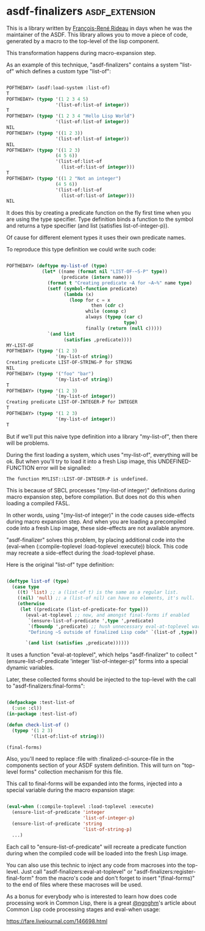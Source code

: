 * asdf-finalizers :asdf_extension:

This is a library written by [[https://twitter.com/ngnghm][François-René Rideau]] in days when he was
the maintainer of the ASDF. This library allows you to move a piece of code,
generated by a macro to the top-level of the lisp component.

This transformation happens during macro-expansion step.

As an example of this technique, "asdf-finalizers" contains a system
"list-of" which defines a custom type "list-of":

#+BEGIN_SRC lisp

POFTHEDAY> (asdf:load-system :list-of)
T
POFTHEDAY> (typep '(1 2 3 4 5)
                  '(list-of:list-of integer))
T
POFTHEDAY> (typep '(1 2 3 4 "Hello Lisp World")
                  '(list-of:list-of integer))
NIL
POFTHEDAY> (typep '((1 2 3))
                  '(list-of:list-of integer))
NIL
POFTHEDAY> (typep '((1 2 3)
                  (4 5 6))
                  '(list-of:list-of
                    (list-of:list-of integer)))
T
POFTHEDAY> (typep '((1 2 "Not an integer")
                  (4 5 6))
                  '(list-of:list-of
                    (list-of:list-of integer)))
NIL
  
#+END_SRC

It does this by creating a predicate function on the fly first time when
you are using the type specifier. Type definition binds a function to
the symbol and returns a type specifier (and list (satisfies
list-of-integer-p)).

Of cause for different element types it uses their own predicate names.

To reproduce this type definition we could write such code:

#+BEGIN_SRC lisp

POFTHEDAY> (deftype my-list-of (type)
             (let* ((name (format nil "LIST-OF-~S-P" type))
                    (predicate (intern name)))
               (format t "Creating predicate ~A for ~A~%" name type)
               (setf (symbol-function predicate)
                     (lambda (x)
                       (loop for c = x
                               then (cdr c)
                             while (consp c)
                             always (typep (car c)
                                           type)
                             finally (return (null c)))))
               `(and list
                     (satisfies ,predicate))))
MY-LIST-OF
POFTHEDAY> (typep '(1 2 3)
                  '(my-list-of string))
Creating predicate LIST-OF-STRING-P for STRING
NIL
POFTHEDAY> (typep '("foo" "bar")
                  '(my-list-of string))
T
POFTHEDAY> (typep '(1 2 3)
                  '(my-list-of integer))
Creating predicate LIST-OF-INTEGER-P for INTEGER
T
POFTHEDAY> (typep '(1 2 3)
                  '(my-list-of integer))
T

#+END_SRC

But if we'll put this naive type definition into a library "my-list-of",
then there will be problems.

During the first loading a system, which uses "my-list-of", everything
will be ok. But when you'll try to load it into a fresh Lisp image, this
UNDEFINED-FUNCTION error will be signalled:

#+BEGIN_SRC text
The function MYLIST::LIST-OF-INTEGER-P is undefined.
#+END_SRC

This is because of SBCL processes "(my-list-of integer)" definitions during
macro expansion step, before compilation. But does not do this when
loading a compiled FASL.

In other words, using "(my-list-of integer)" in the code causes
side-effects during macro expansion step. And when you are loading a
precompiled code into a fresh Lisp image, these side-effects are not
available anymore.

"asdf-finalizer" solves this problem, by placing additional code into
the (eval-when (:compile-toplevel :load-toplevel :execute)) block. This
code may recreate a side-effect during the :load-toplevel phase.

Here is the original "list-of" type definition:

#+BEGIN_SRC lisp

(deftype list-of (type)
  (case type
    ((t) 'list) ;; a (list-of t) is the same as a regular list.
    ((nil) 'null) ;; a (list-of nil) can have no elements, it's null.
    (otherwise
     (let ((predicate (list-of-predicate-for type)))
       (eval-at-toplevel ;; now, and amongst final-forms if enabled
        `(ensure-list-of-predicate ',type ',predicate)
        `(fboundp ',predicate) ;; hush unnecessary eval-at-toplevel warnings
        "Defining ~S outside of finalized Lisp code" `(list-of ,type))
       
       `(and list (satisfies ,predicate))))))

#+END_SRC

It uses a function "eval-at-toplevel", which helps "asdf-finalizer" to
collect "(ensure-list-of-predicate 'integer 'list-of-integer-p)" forms
into a special dynamic variables.

Later, these collected forms should be injected to the top-level with
the call to "asdf-finalizers:final-forms":

#+BEGIN_SRC lisp

(defpackage :test-list-of
  (:use :cl))
(in-package :test-list-of)

(defun check-list-of ()
  (typep '(1 2 3)
         '(list-of:list-of string)))

(final-forms)
  
#+END_SRC

Also, you'll need to replace :file with :finalized-cl-source-file in
the components section of your ASDF system definition. This will turn on
"top-level forms" collection mechanism for this file.

This call to final-forms will be expanded into the forms, injected into
a special variable during the macro expansion stage:

#+BEGIN_SRC lisp

(eval-when (:compile-toplevel :load-toplevel :execute)
  (ensure-list-of-predicate 'integer
                            'list-of-integer-p)
  (ensure-list-of-predicate 'string
                            'list-of-string-p)
  ...)
#+END_SRC

Each call to "ensure-list-of-predicate" will recreate a predicate
function during when the compiled code will be loaded into the fresh
Lisp image.

You can also use this technic to inject any code from macroses into the
top-level. Just call "asdf-finalizers:eval-at-toplevel" or
"asdf-finalizers:register-final-form" from the macro's code and don't
forget to insert "(final-forms)" to the end of files where these
macroses will be used.

As a bonus for everybody who is interested to learn how does code
processing work in Common Lisp, there is a great [[https://twitter.com/ngnghm][@ngnghm]]'s article about
Common Lisp code processing stages and eval-when usage:

https://fare.livejournal.com/146698.html
